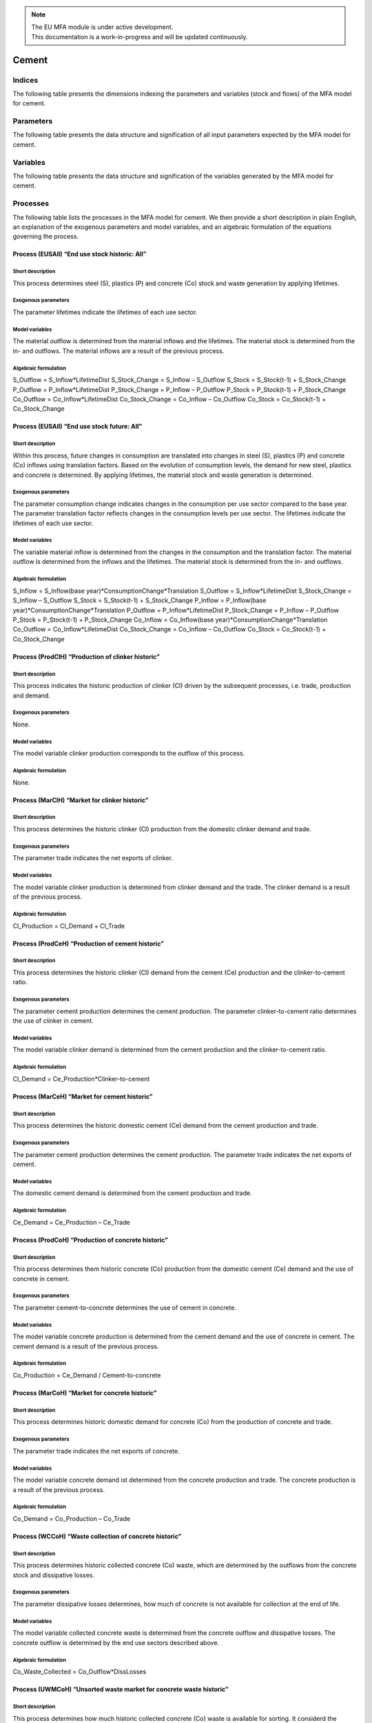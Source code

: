 .. note::

   | The EU MFA module is under active development.
   | This documentation is a work-in-progress and will be updated continuously.

******************************
Cement
******************************

Indices
========================

The following table presents the dimensions indexing the parameters and variables (stock and flows)
of the MFA model for cement.

.. csv-table::
    :header-rows: 1
    :file: tables/indices_cement.csv


Parameters
========================

The following table presents the data structure and signification of all
input parameters expected by the MFA model for cement.

.. csv-table::
    :header-rows: 1
    :file: tables/parameters_cement.csv


Variables
========================

The following table presents the data structure and signification of 
the variables generated by the MFA model for cement.

.. csv-table::
    :header-rows: 1
    :file: tables/variables_cement.csv


Processes
========================

The following table lists the processes in the MFA model for cement. 
We then provide a short description in plain English, an explanation of the exogenous parameters
and model variables, and an algebraic formulation of the equations governing the process.

.. csv-table::
    :header-rows: 1
    :file: tables/processes_cement.csv

Process (EUSAll) “End use stock historic: All”
------------------------------------------------

Short description
^^^^^^^^^^^^^^^^^^^^^^^^^^^^^^^

This process determines steel (S), plastics (P) and concrete (Co) stock and waste generation by applying lifetimes.

Exogenous parameters
^^^^^^^^^^^^^^^^^^^^^^^^^^^^^^^

The parameter lifetimes indicate the lifetimes of each use sector.

Model variables
^^^^^^^^^^^^^^^^^^^^^^^^^^^^^^^

The material outflow is determined from the material inflows and the lifetimes. The material stock is determined from the in- and outflows. The material inflows are a result of the previous process.

Algebraic formulation
^^^^^^^^^^^^^^^^^^^^^^^^^^^^^^^

S_Outflow = S_Inflow*LifetimeDist
S_Stock_Change = S_Inflow – S_Outflow
S_Stock = S_Stock(t-1) + S_Stock_Change
P_Outflow = P_Inflow*LifetimeDist
P_Stock_Change = P_Inflow – P_Outflow
P_Stock = P_Stock(t-1) + P_Stock_Change
Co_Outflow = Co_Inflow*LifetimeDist
Co_Stock_Change = Co_Inflow – Co_Outflow
Co_Stock = Co_Stock(t-1) + Co_Stock_Change

Process (EUSAll) “End use stock future: All”
------------------------------------------------

Short description
^^^^^^^^^^^^^^^^^^^^^^^^^^^^^^^

Within this process, future changes in consumption are translated into changes in steel (S), plastics (P) and concrete (Co) inflows using translation factors. Based on the evolution of consumption levels, the demand for new steel, plastics and concrete is determined. By applying lifetimes, the material stock and waste generation is determined.

Exogenous parameters
^^^^^^^^^^^^^^^^^^^^^^^^^^^^^^^

The parameter consumption change indicates changes in the consumption per use sector compared to the base year. The parameter translation factor reflects changes in the consumption levels per use sector. The lifetimes indicate the lifetimes of each use sector.

Model variables
^^^^^^^^^^^^^^^^^^^^^^^^^^^^^^^

The variable material inflow is determined from the changes in the consumption and the translation factor. The material outflow is determined from the inflows and the lifetimes. The material stock is determined from the in- and outflows.

Algebraic formulation
^^^^^^^^^^^^^^^^^^^^^^^^^^^^^^^

S_Inflow = S_Inflow(base year)*ConsumptionChange*Translation
S_Outflow = S_Inflow*LifetimeDist
S_Stock_Change = S_Inflow – S_Outflow
S_Stock = S_Stock(t-1) + S_Stock_Change
P_Inflow = P_Inflow(base year)*ConsumptionChange*Translation
P_Outflow = P_Inflow*LifetimeDist
P_Stock_Change = P_Inflow – P_Outflow
P_Stock = P_Stock(t-1) + P_Stock_Change
Co_Inflow = Co_Inflow(base year)*ConsumptionChange*Translation
Co_Outflow = Co_Inflow*LifetimeDist
Co_Stock_Change = Co_Inflow – Co_Outflow
Co_Stock = Co_Stock(t-1) + Co_Stock_Change

Process (ProdClH) “Production of clinker historic”
----------------------------------------------------

Short description
^^^^^^^^^^^^^^^^^^^^^^^^^^^^^^^

This process indicates the historic production of clinker (Cl) driven by the subsequent processes, i.e. trade, production and demand.

Exogenous parameters
^^^^^^^^^^^^^^^^^^^^^^^^^^^^^^^

None.

Model variables
^^^^^^^^^^^^^^^^^^^^^^^^^^^^^^^

The model variable clinker production corresponds to the outflow of this process.

Algebraic formulation
^^^^^^^^^^^^^^^^^^^^^^^^^^^^^^^

None.

Process (MarClH) “Market for clinker historic”
------------------------------------------------

Short description
^^^^^^^^^^^^^^^^^^^^^^^^^^^^^^^

This process determines the historic clinker (Cl) production from the domestic clinker demand and trade.

Exogenous parameters
^^^^^^^^^^^^^^^^^^^^^^^^^^^^^^^

The parameter trade indicates the net exports of clinker.

Model variables
^^^^^^^^^^^^^^^^^^^^^^^^^^^^^^^

The model variable clinker production is determined from clinker demand and the trade. The clinker demand is a result of the previous process.

Algebraic formulation
^^^^^^^^^^^^^^^^^^^^^^^^^^^^^^^

Cl_Production = Cl_Demand + Cl_Trade

Process (ProdCeH) “Production of cement historic”
---------------------------------------------------

Short description
^^^^^^^^^^^^^^^^^^^^^^^^^^^^^^^

This process determines the historic clinker (Cl) demand from the cement (Ce) production and the clinker-to-cement ratio.

Exogenous parameters
^^^^^^^^^^^^^^^^^^^^^^^^^^^^^^^

The parameter cement production determines the cement production. The parameter clinker-to-cement ratio determines the use of clinker in cement.

Model variables
^^^^^^^^^^^^^^^^^^^^^^^^^^^^^^^

The model variable clinker demand is determined from the cement production and the clinker-to-cement ratio.

Algebraic formulation
^^^^^^^^^^^^^^^^^^^^^^^^^^^^^^^

Cl_Demand = Ce_Production*Clinker-to-cement

Process (MarCeH) “Market for cement historic”
------------------------------------------------

Short description
^^^^^^^^^^^^^^^^^^^^^^^^^^^^^^^

This process determines the historic domestic cement (Ce) demand from the cement production and trade.

Exogenous parameters
^^^^^^^^^^^^^^^^^^^^^^^^^^^^^^^

The parameter cement production determines the cement production. The parameter trade indicates the net exports of cement.

Model variables
^^^^^^^^^^^^^^^^^^^^^^^^^^^^^^^

The domestic cement demand is determined from the cement production and trade.

Algebraic formulation
^^^^^^^^^^^^^^^^^^^^^^^^^^^^^^^

Ce_Demand = Ce_Production – Ce_Trade

Process (ProdCoH) “Production of concrete historic”
------------------------------------------------------

Short description
^^^^^^^^^^^^^^^^^^^^^^^^^^^^^^^

This process determines them historic concrete (Co) production from the domestic cement (Ce) demand and the use of concrete in cement.

Exogenous parameters
^^^^^^^^^^^^^^^^^^^^^^^^^^^^^^^

The parameter cement-to-concrete determines the use of cement in concrete.

Model variables
^^^^^^^^^^^^^^^^^^^^^^^^^^^^^^^

The model variable concrete production is determined from the cement demand and the use of concrete in cement. The cement demand is a result of the previous process.

Algebraic formulation
^^^^^^^^^^^^^^^^^^^^^^^^^^^^^^^

Co_Production = Ce_Demand / Cement-to-concrete

Process (MarCoH) “Market for concrete historic”
-------------------------------------------------

Short description
^^^^^^^^^^^^^^^^^^^^^^^^^^^^^^^

This process determines historic domestic demand for concrete (Co) from the production of concrete and trade.

Exogenous parameters
^^^^^^^^^^^^^^^^^^^^^^^^^^^^^^^

The parameter trade indicates the net exports of concrete.

Model variables
^^^^^^^^^^^^^^^^^^^^^^^^^^^^^^^

The model variable concrete demand ist determined from the concrete production and trade. The concrete production is a result of the previous process.

Algebraic formulation
^^^^^^^^^^^^^^^^^^^^^^^^^^^^^^^

Co_Demand = Co_Production – Co_Trade

Process (WCCoH) “Waste collection of concrete historic”
----------------------------------------------------------

Short description
^^^^^^^^^^^^^^^^^^^^^^^^^^^^^^^

This process determines historic collected concrete (Co) waste, which are determined by the outflows from the concrete stock and dissipative losses.

Exogenous parameters
^^^^^^^^^^^^^^^^^^^^^^^^^^^^^^^

The parameter dissipative losses determines, how much of concrete is not available for collection at the end of life.

Model variables
^^^^^^^^^^^^^^^^^^^^^^^^^^^^^^^

The model variable collected concrete waste is determined from the concrete outflow and dissipative losses. The concrete outflow is determined by the end use sectors described above.

Algebraic formulation
^^^^^^^^^^^^^^^^^^^^^^^^^^^^^^^

Co_Waste_Collected = Co_Outflow*DissLosses

Process (UWMCoH) “Unsorted waste market for concrete waste historic”
-------------------------------------------------------------------------

Short description
^^^^^^^^^^^^^^^^^^^^^^^^^^^^^^^

This process determines how much historic collected concrete (Co) waste is available for sorting. It considerd the collected concrete waste and trade.

Exogenous parameters
^^^^^^^^^^^^^^^^^^^^^^^^^^^^^^^

The parameter trade indicates the net exports of unsorted concrete waste.

Model variables
^^^^^^^^^^^^^^^^^^^^^^^^^^^^^^^

The model variable collected concrete waste for sorting is determined from the collected concrete waste and trade. The collected concrete waste is a result of the previous process.

Algebraic formulation
^^^^^^^^^^^^^^^^^^^^^^^^^^^^^^^

Co_Waste_Collected_Sorting = Co_Waste_Collected – Trade_Co_Waste_Collected

Process (WSCoH) “Waste sorting of concrete waste historic”
-------------------------------------------------------------

Short description
^^^^^^^^^^^^^^^^^^^^^^^^^^^^^^^

This process determines historic sorted concrete (Co) waste from the concrete waste available for sorting and the separation efficiency.

Exogenous parameters
^^^^^^^^^^^^^^^^^^^^^^^^^^^^^^^

The parameter separation efficiency determines losses during the sorting process.

Model variables
^^^^^^^^^^^^^^^^^^^^^^^^^^^^^^^

The model variable sorted concrete waste is determined from the collected concrete waste available for sorting and the separation efficiency. The collected concrete waste available for sorting is a result of the previous process.

Algebraic formulation
^^^^^^^^^^^^^^^^^^^^^^^^^^^^^^^

Co_Waste_Sorted = Co_Waste_Collected_Sorting*SeparationEff

Process (SWMCoF) “Sorted waste market for concrete waste historic”
----------------------------------------------------------------------

Short description
^^^^^^^^^^^^^^^^^^^^^^^^^^^^^^^

This process determines historic sorted concrete waste available domestically from the the sorted concrete waste and trade.

Exogenous parameters
^^^^^^^^^^^^^^^^^^^^^^^^^^^^^^^

The parameter trade indicates the net exports of sorted concrete waste.

Model variables
^^^^^^^^^^^^^^^^^^^^^^^^^^^^^^^

The model variable sorted concrete waste available domestically is determined from the sorted concrete waste and trade. The sorted concrete waste is a result of the previous process.

Algebraic formulation
^^^^^^^^^^^^^^^^^^^^^^^^^^^^^^^

Co_Waste_Sorted_Domestic = Co_Waste_Sorted – Trade_Co_Waste_Sorted

Process (ProdClF) “Production of clinker future”
--------------------------------------------------

Short description
^^^^^^^^^^^^^^^^^^^^^^^^^^^^^^^

This process indicates the future production of clinker (Cl) driven by the subsequent processes, i.e. trade, production and demand.

Exogenous parameters
^^^^^^^^^^^^^^^^^^^^^^^^^^^^^^^

None.

Model variables
^^^^^^^^^^^^^^^^^^^^^^^^^^^^^^^

The model variable clinker production corresponds to the outflow of this process.

Algebraic formulation
^^^^^^^^^^^^^^^^^^^^^^^^^^^^^^^

None.

Process (MarClF) “Market for clinker future”
------------------------------------------------

Short description
^^^^^^^^^^^^^^^^^^^^^^^^^^^^^^^

This process determines the future clinker (Cl) production from the domestic clinker demand and trade.

Exogenous parameters
^^^^^^^^^^^^^^^^^^^^^^^^^^^^^^^

The parameter trade indicates the net exports of clinker.

Model variables
^^^^^^^^^^^^^^^^^^^^^^^^^^^^^^^

The model variable clinker production is determined from clinker demand and the trade. The clinker demand is a result of the previous process.

Algebraic formulation
^^^^^^^^^^^^^^^^^^^^^^^^^^^^^^^

Cl_Production = Cl_Demand + Cl_Trade

Process (ProdCeF) “Production of cement future”
------------------------------------------------

Short description
^^^^^^^^^^^^^^^^^^^^^^^^^^^^^^^

This process determines the future clinker (Cl) demand from the cement (Ce) production and the clinker-to-cement ratio.

Exogenous parameters
^^^^^^^^^^^^^^^^^^^^^^^^^^^^^^^

The parameter clinker-to-cement ratio determines the use of clinker in cement.

Model variables
^^^^^^^^^^^^^^^^^^^^^^^^^^^^^^^

The model variable clinker demand is determined from the cement production and the clinker-to-cement ratio. The cement production is a result of the previous process.

Algebraic formulation
^^^^^^^^^^^^^^^^^^^^^^^^^^^^^^^

Cl_Demand = Ce_Production*Clinker-to-cement

Process (MarCeF) “Market for cement future”
------------------------------------------------

Short description
^^^^^^^^^^^^^^^^^^^^^^^^^^^^^^^

This process determines the future cement (Ce) production from the domestic cement demand and trade.

Exogenous parameters
^^^^^^^^^^^^^^^^^^^^^^^^^^^^^^^

The parameter trade indicates the net exports of cement.

Model variables
^^^^^^^^^^^^^^^^^^^^^^^^^^^^^^^

The model variable cement production is determined from the domestic cement demand and trade. The domestic cement demand is a result of the previous process.

Algebraic formulation
^^^^^^^^^^^^^^^^^^^^^^^^^^^^^^^

Ce_Production = Ce_Demand + Ce_Trade

Process (ProdCoF) “Production of concrete future”
-------------------------------------------------------

Short description
^^^^^^^^^^^^^^^^^^^^^^^^^^^^^^^

This process determines the future domestic cement (Ce) demand from the concrete (Co) production and the use of concrete in cement.

Exogenous parameters
^^^^^^^^^^^^^^^^^^^^^^^^^^^^^^^

The parameter cement-to-concrete determines the use of cement in concrete.

Model variables
^^^^^^^^^^^^^^^^^^^^^^^^^^^^^^^

The model variable cement demand is determined from the concrete production and the use of concrete in cement. The concrete production is a result of the previous process.

Algebraic formulation
^^^^^^^^^^^^^^^^^^^^^^^^^^^^^^^

Ce_Demand = Co_Production*Cement-to-concrete

Process (MarCoF) “Market for concrete future”
------------------------------------------------

Short description
^^^^^^^^^^^^^^^^^^^^^^^^^^^^^^^

This process determines the future production of concrete (Co) from the domestic demand for concrete and trade.

Exogenous parameters
^^^^^^^^^^^^^^^^^^^^^^^^^^^^^^^

The parameter trade indicates the net exports of concrete.

Model variables
^^^^^^^^^^^^^^^^^^^^^^^^^^^^^^^

The model variable concrete production is determined from the concrete demand and trade. The concrete demand is determined by the end use sectors described above.

Algebraic formulation
^^^^^^^^^^^^^^^^^^^^^^^^^^^^^^^

Co_Production = Co_Demand + Co_Trade

Process (WCCoF) “Waste collection of concrete future”
---------------------------------------------------------

Short description
^^^^^^^^^^^^^^^^^^^^^^^^^^^^^^^

This process determines future collected concrete (Co) waste, which are determined by the outflows from the concrete stock and dissipative losses.

Exogenous parameters
^^^^^^^^^^^^^^^^^^^^^^^^^^^^^^^

The parameter dissipative losses determines, how much of concrete is not available for collection at the end of life.

Model variables
^^^^^^^^^^^^^^^^^^^^^^^^^^^^^^^

The model variable collected concrete waste is determined from the concrete outflow and dissipative losses. The concrete outflow is determined by the end use sectors described above.

Algebraic formulation
^^^^^^^^^^^^^^^^^^^^^^^^^^^^^^^

Co_Waste_Collected = Co_Outflow*DissLosses

Process (UWMCoF) “Unsorted waste market for concrete waste future”
----------------------------------------------------------------------

Short description
^^^^^^^^^^^^^^^^^^^^^^^^^^^^^^^

This process determines how much future collected concrete (Co) waste is available for sorting. It considerd the collected concrete waste and trade.

Exogenous parameters
^^^^^^^^^^^^^^^^^^^^^^^^^^^^^^^

The parameter trade indicates the net exports of unsorted concrete waste.

Model variables
^^^^^^^^^^^^^^^^^^^^^^^^^^^^^^^

The model variable collected concrete waste for sorting is determined from the collected concrete waste and trade. The collected concrete waste is a result of the previous process.

Algebraic formulation
^^^^^^^^^^^^^^^^^^^^^^^^^^^^^^^

Co_Waste_Collected_Sorting = Co_Waste_Collected – Trade_Co_Waste_Collected

Process (WSCoF) “Waste sorting of concrete waste future”
------------------------------------------------------------

Short description
^^^^^^^^^^^^^^^^^^^^^^^^^^^^^^^

This process determines future sorted concrete (Co) waste from the concrete waste available for sorting and the separation efficiency.

Exogenous parameters
^^^^^^^^^^^^^^^^^^^^^^^^^^^^^^^

The parameter separation efficiency determines losses during the sorting process.

Model variables
^^^^^^^^^^^^^^^^^^^^^^^^^^^^^^^

The model variable sorted concrete waste is determined from the collected concrete waste available for sorting and the separation efficiency. The collected concrete waste available for sorting is a result of the previous process.

Algebraic formulation
^^^^^^^^^^^^^^^^^^^^^^^^^^^^^^^

Co_Waste_Sorted = Co_Waste_Collected_Sorting*SeparationEff

Process (SWMCoF) “Sorted waste market for concrete waste future”
------------------------------------------------------------------

Short description
^^^^^^^^^^^^^^^^^^^^^^^^^^^^^^^

This process determines future sorted concrete waste available domestically from the the sorted concrete waste and trade.

Exogenous parameters
^^^^^^^^^^^^^^^^^^^^^^^^^^^^^^^

The parameter trade indicates the net exports of sorted concrete waste.

Model variables
^^^^^^^^^^^^^^^^^^^^^^^^^^^^^^^

The model variable sorted concrete waste available domestically is determined from the sorted concrete waste and trade. The sorted concrete waste is a result of the previous process.

Algebraic formulation
^^^^^^^^^^^^^^^^^^^^^^^^^^^^^^^

Co_Waste_Sorted_Domestic = Co_Waste_Sorted – Trade_Co_Waste_Sorted
